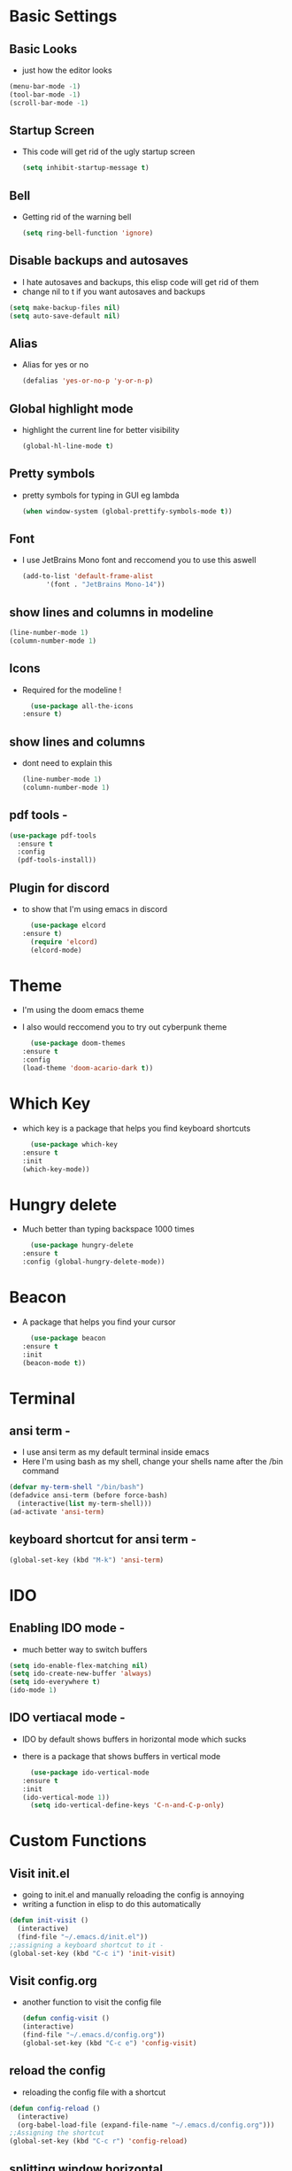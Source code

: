 * Basic Settings 
** Basic Looks
   - just how the editor looks 
  #+BEGIN_SRC emacs-lisp
    (menu-bar-mode -1)
    (tool-bar-mode -1)
    (scroll-bar-mode -1)
  #+END_SRC
** Startup Screen
   - This code will get rid of the ugly startup screen
     #+BEGIN_SRC emacs-lisp
       (setq inhibit-startup-message t)
     #+END_SRC
  
** Bell
   - Getting rid of the warning bell
     #+BEGIN_SRC emacs-lisp
       (setq ring-bell-function 'ignore)
     #+END_SRC
** Disable backups and autosaves
   - I hate autosaves and backups, this elisp code will get rid of them 
   - change nil to t if you want autosaves and backups 
   #+BEGIN_SRC emacs-lisp
     (setq make-backup-files nil)
     (setq auto-save-default nil)
   #+END_SRC
** Alias
   - Alias for yes or no
     #+BEGIN_SRC emacs-lisp
       (defalias 'yes-or-no-p 'y-or-n-p)
     #+END_SRC
     
** Global highlight mode
   - highlight the current line for better visibility
     #+BEGIN_SRC emacs-lisp
       (global-hl-line-mode t)
     #+END_SRC

** Pretty symbols
   - pretty symbols for typing in GUI eg lambda
     #+BEGIN_SRC emacs-lisp
       (when window-system (global-prettify-symbols-mode t))
     #+END_SRC
** Font
   - I use JetBrains Mono font and reccomend you to use this aswell
     #+BEGIN_SRC emacs-lisp
       (add-to-list 'default-frame-alist
			 '(font . "JetBrains Mono-14"))
     #+END_SRC
** show lines and columns in modeline
   #+BEGIN_SRC emacs-lisp
     (line-number-mode 1)
     (column-number-mode 1)
   #+END_SRC
** Icons
   - Required for the modeline !
     #+BEGIN_SRC emacs-lisp
       (use-package all-the-icons
	 :ensure t)
     #+END_SRC
** show lines and columns
   - dont need to explain this
     #+BEGIN_SRC emacs-lisp
       (line-number-mode 1)
       (column-number-mode 1)
     #+END_SRC
** pdf tools -
   #+BEGIN_SRC emacs-lisp
     (use-package pdf-tools
       :ensure t
       :config
       (pdf-tools-install))
   #+END_SRC
** Plugin for discord
   - to show that I'm using emacs in discord
     #+BEGIN_SRC emacs-lisp
       (use-package elcord
	 :ensure t)
       (require 'elcord)
       (elcord-mode)
     #+END_SRC
* Theme
  - I'm using the doom emacs theme
  - I also would reccomend you to try out cyberpunk theme
    #+BEGIN_SRC emacs-lisp
      (use-package doom-themes
	:ensure t
	:config
	(load-theme 'doom-acario-dark t))
    #+END_SRC

* Which Key
  - which key is a package that helps you find keyboard shortcuts
    #+BEGIN_SRC emacs-lisp
      (use-package which-key
	:ensure t
	:init
	(which-key-mode))
    #+END_SRC

* Hungry delete
  - Much better than typing backspace 1000 times
    #+BEGIN_SRC emacs-lisp
      (use-package hungry-delete
	:ensure t
	:config (global-hungry-delete-mode))
    #+END_SRC 
* Beacon
  - A package that helps you find your cursor
    #+BEGIN_SRC emacs-lisp
      (use-package beacon
	:ensure t
	:init
	(beacon-mode t))
    #+END_SRC

* Terminal
** ansi term -
   - I use ansi term as my default terminal inside emacs
   - Here I'm using bash as my shell, change your shells name after the /bin command
   #+BEGIN_SRC emacs-lisp
     (defvar my-term-shell "/bin/bash")
     (defadvice ansi-term (before force-bash)
       (interactive(list my-term-shell)))
     (ad-activate 'ansi-term)
   #+END_SRC

** keyboard shortcut for ansi term -
   #+BEGIN_SRC emacs-lisp
     (global-set-key (kbd "M-k") 'ansi-term)
   #+END_SRC

* IDO
** Enabling IDO mode -
   - much better way to switch buffers
   #+BEGIN_SRC emacs-lisp
     (setq ido-enable-flex-matching nil)
     (setq ido-create-new-buffer 'always)
     (setq ido-everywhere t)
     (ido-mode 1)
   #+END_SRC
** IDO vertiacal mode -
   - IDO by default shows buffers in horizontal mode which sucks
   - there is a package that shows buffers in vertical mode
     #+BEGIN_SRC emacs-lisp
       (use-package ido-vertical-mode
	 :ensure t
	 :init
	 (ido-vertical-mode 1))
       (setq ido-vertical-define-keys 'C-n-and-C-p-only)
     #+END_SRC
     
* Custom Functions
** Visit init.el
   - going to init.el and manually reloading the config is annoying
   - writing a function in elisp to do this automatically
   #+BEGIN_SRC emacs-lisp
     (defun init-visit ()
       (interactive)
       (find-file "~/.emacs.d/init.el"))
     ;;assigning a keyboard shortcut to it -
     (global-set-key (kbd "C-c i") 'init-visit)
   #+END_SRC

** Visit config.org
   - another function to visit the config file
     #+BEGIN_SRC emacs-lisp
       (defun config-visit ()
       (interactive)
       (find-file "~/.emacs.d/config.org"))
       (global-set-key (kbd "C-c e") 'config-visit)
     #+END_SRC

** reload the config
   - reloading the config file with a shortcut
   #+BEGIN_SRC emacs-lisp
     (defun config-reload ()
       (interactive)
       (org-babel-load-file (expand-file-name "~/.emacs.d/config.org")))
     ;;Assigning the shortcut
     (global-set-key (kbd "C-c r") 'config-reload)
   #+END_SRC

** splitting window horizontal
   - splitting windows without C-x o horizontally
   #+BEGIN_SRC emacs-lisp
     (defun spilt-horizontally ()
       (interactive)
       (split-window-below)
       (balance-windows)
       (other-window 1))
     ;;keyboard shortcut
     (global-set-key (kbd "C-x 2") 'spilt-horizontally)
   #+END_SRC
** splitting window vertically
   - splitting window vertically without C-x o vertically
   #+BEGIN_SRC emacs-lisp
     (defun spilt-vertically ()
       (interactive)
       (split-window-right)
       (balance-windows)
       (other-window 1))
     ;;keyboard shortcut
     (global-set-key (kbd "C-x 3") 'spilt-vertically)
   #+END_SRC
** Kill the whole word
   - Just a simple function in elsip to kill whole word cause I'm Lazy
     #+BEGIN_SRC emacs-lisp
       (defun kill-whole-word ()
	 (interactive)
	 (backward-word)
	 (kill-word 1))
       (global-set-key (kbd "C-c w w") 'kill-whole-word)
     #+END_SRC
** Kill current buffer
   - kills the current buffer
     #+BEGIN_SRC emacs-lisp
       (defun kill-current-buffer ()
	 (interactive)
	 (kill-buffer (current-buffer))
	 )
       (global-set-key (kbd "C-x k") 'kill-current-buffer)
     #+END_SRC
* Rainbow
   - A simple package that converts hexadecimel to their respective colors
   - Really useful if your a web dev (your the reason for web bloat MR)
   - example #ff8c00

     #+BEGIN_SRC emacs-lisp
       (use-package rainbow-mode
	 :ensure t
	 :init
	 (rainbow-mode 1))
     #+END_SRC
     
* Window movement
** Switching windows in smarter way
   - If you larger screen then this might be for you
   - Switching to multiple windows without using C-x o
   - The package I'm using is switch-window  
     #+BEGIN_SRC emacs-lisp
       (use-package switch-window
	 :ensure t
	 :config
	 (setq switch-window-input-style 'minibuffer)
	 (setq switch-window-increase 4)
	 (setq switch-window-threshold 2)
	 (setq switch-window-shortcut-style 'qwerty)
	 (setq switch-window-qwerty-shortcuts
		     '("a" "s" "d" "f" "h" "j" "k" "l"))
	 :bind
	 ([remap other-window] . switch-window))
     #+END_SRC

* Org
** Org bullets -
   - a package to make org mode look good
   #+BEGIN_SRC emacs-lisp
     (use-package org-bullets
       :ensure t
       :config
       (add-hook 'org-mode-hook  (org-bullets-mode)))
   #+END_SRC
* Electric pair mode
  - auto completion for basic syntax
  #+BEGIN_SRC emacs-lisp
    (setq electric-pair-pairs '(
				 (?\{ . ?\})
				 (?\( . ?\))
				 (?\[ . ?\])
				 (?\" . ?\")
				 (?\< .?\>)
				 ))
    (electric-pair-mode t)
  #+END_SRC

* Swiper
  - Much better way to search in emacs !
    #+BEGIN_SRC emacs-lisp
      (use-package swiper
	:ensure t
	:bind ("C-s" . swiper))
    #+END_SRC

* Kill ring and popup menu
  - An amazing package
  - Uses the kill ring to select items that were deleted
  - I'm using "M-y" as its shortcut ,change it if you want !
  #+BEGIN_SRC emacs-lisp
    (use-package popup-kill-ring
      :ensure t
      :bind
      ("M-y" . popup-kill-ring))
  #+END_SRC
    
* Modeline
** Doom emacs modeline -
   - Since I started my emacs journey with doom emacs I will be using its modeline
   - I also reccomend spacemacs modeline as well
     #+BEGIN_SRC emacs-lisp
       (use-package doom-modeline
	 :ensure t
	 :hook (after-init . doom-modeline-mode))

     #+END_SRC  

* Dashboard
  - Setting up a good looking dashboard
  - Much better to see this rather than default screen
    #+BEGIN_SRC emacs-lisp
      (use-package dashboard
	:ensure t
	:config
	(dashboard-setup-startup-hook)
	(setq dashboard-startup-logo-title "HACKERMAN TIME"))
    #+END_SRC
* Games
  - A couple of games that I like
** pacmacs
   #+BEGIN_SRC emacs-lisp
     (use-package pacmacs
       :ensure t)
   #+END_SRC
* Programming
** Yasnipper
   #+BEGIN_SRC emacs-lisp
     (use-package yasnippet
       :ensure t
       :config
	 (use-package yasnippet-snippets
	   :ensure t)
	 (yas-reload-all))
   #+END_SRC

** Flycheck
   #+BEGIN_SRC emacs-lisp
     (use-package flycheck
       :ensure t)
   #+END_SRC

** Company
   #+BEGIN_SRC emacs-lisp
     (use-package company
       :ensure t
       :config
       (setq company-idle-delay 0)
       (setq company-minimum-prefix-length 3))

     (with-eval-after-load 'company
       (define-key company-active-map (kbd "M-n") nil)
       (define-key company-active-map (kbd "M-p") nil)
       (define-key company-active-map (kbd "C-n") #'company-select-next)
       (define-key company-active-map (kbd "C-p") #'company-select-previous)
       (define-key company-active-map (kbd "SPC") #'company-abort))
   #+END_SRC
** python
   #+BEGIN_SRC emacs-lisp
     (add-hook 'python-mode-hook 'jedi:setup)
     (setq jedi:complete-on-dot t)                 ; optional
   #+END_SRC

* Treemacs
  - A tree layout file exployer like vscode
    #+BEGIN_SRC emacs-lisp
      (use-package treemacs
	:ensure t
	:bind
	(:map global-map
	      ([f1] . treemacs)
	      ("C-<f1>" . treemacs-select-window))
	:config
	(setq treemacs-is-never-other-window t))
    #+END_SRC    
